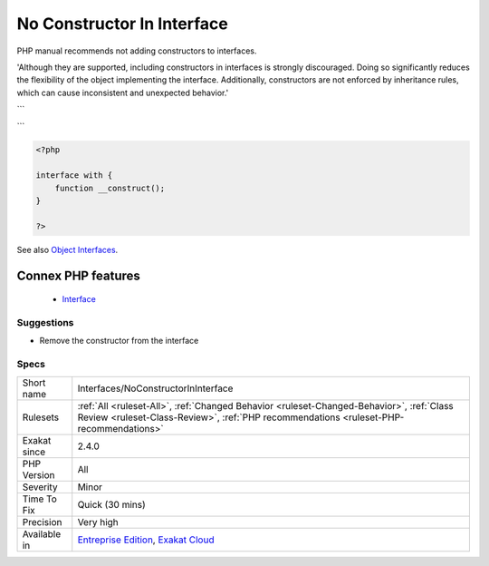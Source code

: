 .. _interfaces-noconstructorininterface:


.. _no-constructor-in-interface:

No Constructor In Interface
+++++++++++++++++++++++++++

.. meta::
	:description:
		No Constructor In Interface: PHP manual recommends not adding constructors to interfaces.
	:twitter:card: summary_large_image
	:twitter:site: @exakat
	:twitter:title: No Constructor In Interface
	:twitter:description: No Constructor In Interface: PHP manual recommends not adding constructors to interfaces
	:twitter:creator: @exakat
	:twitter:image:src: https://www.exakat.io/wp-content/uploads/2020/06/logo-exakat.png
	:og:image: https://www.exakat.io/wp-content/uploads/2020/06/logo-exakat.png
	:og:title: No Constructor In Interface
	:og:type: article
	:og:description: PHP manual recommends not adding constructors to interfaces
	:og:url: https://exakat.readthedocs.io/en/latest/Reference/Rules/No Constructor In Interface.html
	:og:locale: en

.. raw:: html


	<script type="application/ld+json">{"@context":"https:\/\/schema.org","@graph":[{"@type":"WebPage","@id":"https:\/\/php-tips.readthedocs.io\/en\/latest\/Reference\/Rules\/Interfaces\/NoConstructorInInterface.html","url":"https:\/\/php-tips.readthedocs.io\/en\/latest\/Reference\/Rules\/Interfaces\/NoConstructorInInterface.html","name":"No Constructor In Interface","isPartOf":{"@id":"https:\/\/www.exakat.io\/"},"datePublished":"Fri, 10 Jan 2025 09:46:18 +0000","dateModified":"Fri, 10 Jan 2025 09:46:18 +0000","description":"PHP manual recommends not adding constructors to interfaces","inLanguage":"en-US","potentialAction":[{"@type":"ReadAction","target":["https:\/\/exakat.readthedocs.io\/en\/latest\/No Constructor In Interface.html"]}]},{"@type":"WebSite","@id":"https:\/\/www.exakat.io\/","url":"https:\/\/www.exakat.io\/","name":"Exakat","description":"Smart PHP static analysis","inLanguage":"en-US"}]}</script>

PHP manual recommends not adding constructors to interfaces. 

'Although they are supported, including constructors in interfaces is strongly discouraged. Doing so significantly reduces the flexibility of the object implementing the interface. Additionally, constructors are not enforced by inheritance rules, which can cause inconsistent and unexpected behavior.'

```

```

.. code-block:: php
   
   <?php
   
   interface with {
       function __construct();
   }
   
   ?>

See also `Object Interfaces <https://www.php.net/manual/en/language.oop5.interfaces.php>`_.

Connex PHP features
-------------------

  + `Interface <https://php-dictionary.readthedocs.io/en/latest/dictionary/interface.ini.html>`_


Suggestions
___________

* Remove the constructor from the interface




Specs
_____

+--------------+------------------------------------------------------------------------------------------------------------------------------------------------------------------------------------+
| Short name   | Interfaces/NoConstructorInInterface                                                                                                                                                |
+--------------+------------------------------------------------------------------------------------------------------------------------------------------------------------------------------------+
| Rulesets     | :ref:`All <ruleset-All>`, :ref:`Changed Behavior <ruleset-Changed-Behavior>`, :ref:`Class Review <ruleset-Class-Review>`, :ref:`PHP recommendations <ruleset-PHP-recommendations>` |
+--------------+------------------------------------------------------------------------------------------------------------------------------------------------------------------------------------+
| Exakat since | 2.4.0                                                                                                                                                                              |
+--------------+------------------------------------------------------------------------------------------------------------------------------------------------------------------------------------+
| PHP Version  | All                                                                                                                                                                                |
+--------------+------------------------------------------------------------------------------------------------------------------------------------------------------------------------------------+
| Severity     | Minor                                                                                                                                                                              |
+--------------+------------------------------------------------------------------------------------------------------------------------------------------------------------------------------------+
| Time To Fix  | Quick (30 mins)                                                                                                                                                                    |
+--------------+------------------------------------------------------------------------------------------------------------------------------------------------------------------------------------+
| Precision    | Very high                                                                                                                                                                          |
+--------------+------------------------------------------------------------------------------------------------------------------------------------------------------------------------------------+
| Available in | `Entreprise Edition <https://www.exakat.io/entreprise-edition>`_, `Exakat Cloud <https://www.exakat.io/exakat-cloud/>`_                                                            |
+--------------+------------------------------------------------------------------------------------------------------------------------------------------------------------------------------------+


